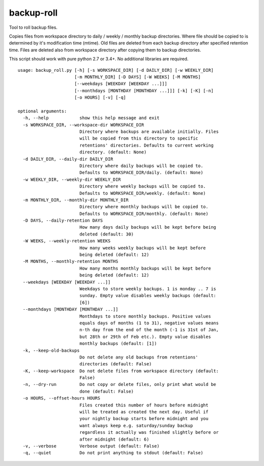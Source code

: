 backup-roll
===========

Tool to roll backup files.

Copies files from workspace directory to daily / weekly / monthly backup
directories. Where file should be copied to is determined by it's
modification time (mtime). Old files are deleted from each backup
directory after specified retention time. Files are deleted also from
workspace directory after copying them to backup directories.

This script should work with pure python 2.7 or 3.4+. No additional
libraries are required.

::

    usage: backup_roll.py [-h] [-s WORKSPACE_DIR] [-d DAILY_DIR] [-w WEEKLY_DIR]
                          [-m MONTHLY_DIR] [-D DAYS] [-W WEEKS] [-M MONTHS]
                          [--weekdays [WEEKDAY [WEEKDAY ...]]]
                          [--monthdays [MONTHDAY [MONTHDAY ...]]] [-k] [-K] [-n]
                          [-o HOURS] [-v] [-q]

    optional arguments:
      -h, --help            show this help message and exit
      -s WORKSPACE_DIR, --workspace-dir WORKSPACE_DIR
                            Directory where backups are available initially. Files
                            will be copied from this directory to specific
                            retentions' directories. Defaults to current working
                            directory. (default: None)
      -d DAILY_DIR, --daily-dir DAILY_DIR
                            Directory where daily backups will be copied to.
                            Defaults to WORKSPACE_DIR/daily. (default: None)
      -w WEEKLY_DIR, --weekly-dir WEEKLY_DIR
                            Directory where weekly backups will be copied to.
                            Defaults to WORKSPACE_DIR/weekly. (default: None)
      -m MONTHLY_DIR, --monthly-dir MONTHLY_DIR
                            Directory where monthly backups will be copied to.
                            Defaults to WORKSPACE_DIR/monthly. (default: None)
      -D DAYS, --daily-retention DAYS
                            How many days daily backups will be kept before being
                            deleted (default: 30)
      -W WEEKS, --weekly-retention WEEKS
                            How many weeks weekly backups will be kept before
                            being deleted (default: 12)
      -M MONTHS, --monthly-retention MONTHS
                            How many months monthly backups will be kept before
                            being deleted (default: 12)
      --weekdays [WEEKDAY [WEEKDAY ...]]
                            Weekdays to store weekly backups. 1 is monday .. 7 is
                            sunday. Empty value disables weekly backups (default:
                            [6])
      --monthdays [MONTHDAY [MONTHDAY ...]]
                            Monthdays to store monthly backups. Positive values
                            equals days of months (1 to 31), negative values means
                            n-th day from the end of the month (-1 is 31st of Jan,
                            but 28th or 29th of Feb etc.). Empty value disables
                            monthly backups (default: [1])
      -k, --keep-old-backups
                            Do not delete any old backups from retentions'
                            directories (default: False)
      -K, --keep-workspace  Do not delete files from workspace directory (default:
                            False)
      -n, --dry-run         Do not copy or delete files, only print what would be
                            done (default: False)
      -o HOURS, --offset-hours HOURS
                            Files created this number of hours before midnight
                            will be treated as created the next day. Useful if
                            your nightly backup starts before midnight and you
                            want always keep e.g. saturday/sunday backup
                            regardless it actually was finished slightly before or
                            after midnight (default: 6)
      -v, --verbose         Verbose output (default: False)
      -q, --quiet           Do not print anything to stdout (default: False)
